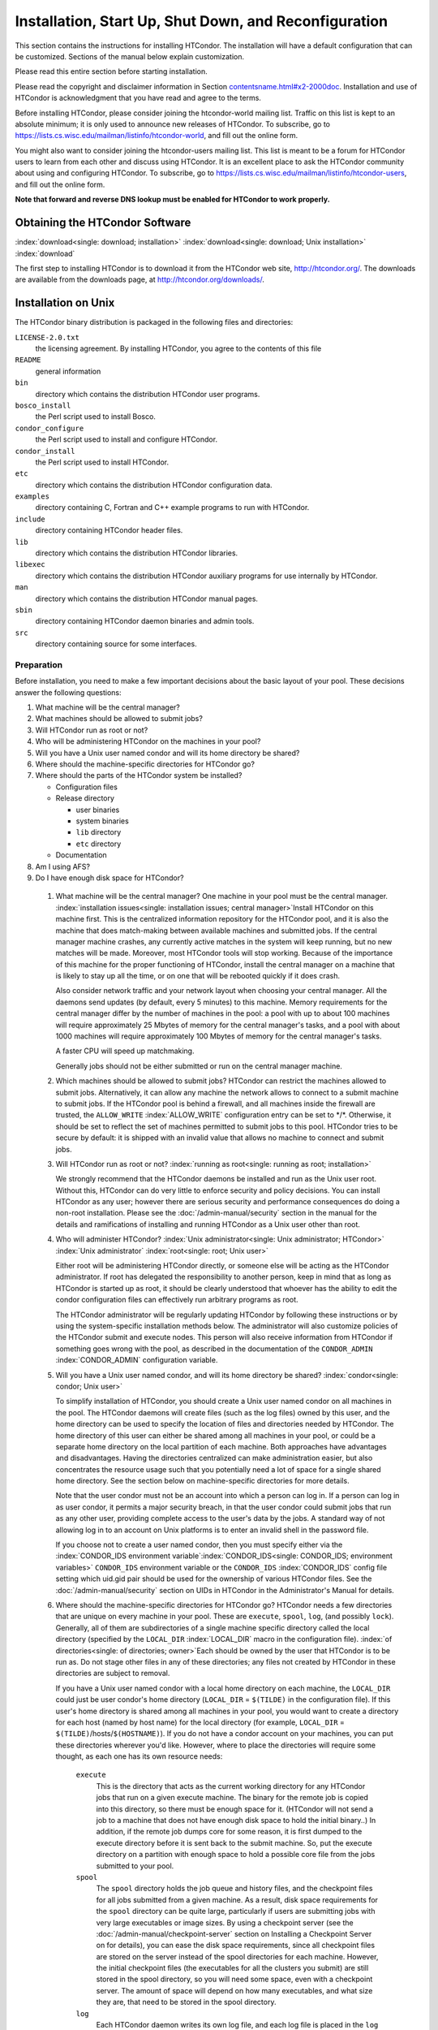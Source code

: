 Installation, Start Up, Shut Down, and Reconfiguration
======================================================

This section contains the instructions for installing HTCondor. The
installation will have a default configuration that can be customized.
Sections of the manual below explain customization.

Please read this entire section before starting installation.

Please read the copyright and disclaimer information in
Section `<contentsname.html#x2-2000doc>`_. Installation and use of
HTCondor is acknowledgment that you have read and agree to the terms.

Before installing HTCondor, please consider joining the htcondor-world
mailing list. Traffic on this list is kept to an absolute minimum; it is
only used to announce new releases of HTCondor. To subscribe, go to
`https://lists.cs.wisc.edu/mailman/listinfo/htcondor-world <https://lists.cs.wisc.edu/mailman/listinfo/htcondor-world>`_,
and fill out the online form.

You might also want to consider joining the htcondor-users mailing list.
This list is meant to be a forum for HTCondor users to learn from each
other and discuss using HTCondor. It is an excellent place to ask the
HTCondor community about using and configuring HTCondor. To subscribe,
go to
`https://lists.cs.wisc.edu/mailman/listinfo/htcondor-users <https://lists.cs.wisc.edu/mailman/listinfo/htcondor-users>`_,
and fill out the online form.

**Note that forward and reverse DNS lookup must be enabled for HTCondor
to work properly.**

Obtaining the HTCondor Software
-------------------------------

:index:`download<single: download; installation>`
:index:`download<single: download; Unix installation>` :index:`download`

The first step to installing HTCondor is to download it from the
HTCondor web site, `http://htcondor.org/ <http://htcondor.org/>`_. The
downloads are available from the downloads page, at
`http://htcondor.org/downloads/ <http://htcondor.org/downloads/>`_.

Installation on Unix
--------------------

The HTCondor binary distribution is packaged in the following files and
directories:

``LICENSE-2.0.txt``
    the licensing agreement. By installing HTCondor, you agree to the
    contents of this file

``README``
    general information

``bin``
    directory which contains the distribution HTCondor user programs.

``bosco_install``
    the Perl script used to install Bosco.

``condor_configure``
    the Perl script used to install and configure HTCondor.

``condor_install``
    the Perl script used to install HTCondor.

``etc``
    directory which contains the distribution HTCondor configuration
    data.

``examples``
    directory containing C, Fortran and C++ example programs to run with
    HTCondor.

``include``
    directory containing HTCondor header files.

``lib``
    directory which contains the distribution HTCondor libraries.

``libexec``
    directory which contains the distribution HTCondor auxiliary
    programs for use internally by HTCondor.

``man``
    directory which contains the distribution HTCondor manual pages.

``sbin``
    directory containing HTCondor daemon binaries and admin tools.

``src``
    directory containing source for some interfaces.

Preparation
'''''''''''

Before installation, you need to make a few important decisions about
the basic layout of your pool. These decisions answer the following
questions:

#. What machine will be the central manager?
#. What machines should be allowed to submit jobs?
#. Will HTCondor run as root or not?
#. Who will be administering HTCondor on the machines in your pool?
#. Will you have a Unix user named condor and will its home directory be
   shared?
#. Where should the machine-specific directories for HTCondor go?
#. Where should the parts of the HTCondor system be installed?

   -  Configuration files
   -  Release directory

      -  user binaries
      -  system binaries
      -  ``lib`` directory
      -  ``etc`` directory

   -  Documentation

#. Am I using AFS?
#. Do I have enough disk space for HTCondor?

 1. What machine will be the central manager?
    One machine in your pool must be the central manager.
    :index:`installation issues<single: installation issues; central manager>`\ Install
    HTCondor on this machine first. This is the centralized information
    repository for the HTCondor pool, and it is also the machine that
    does match-making between available machines and submitted jobs. If
    the central manager machine crashes, any currently active matches in
    the system will keep running, but no new matches will be made.
    Moreover, most HTCondor tools will stop working. Because of the
    importance of this machine for the proper functioning of HTCondor,
    install the central manager on a machine that is likely to stay up
    all the time, or on one that will be rebooted quickly if it does
    crash.

    Also consider network traffic and your network layout when choosing
    your central manager. All the daemons send updates (by default,
    every 5 minutes) to this machine. Memory requirements for the
    central manager differ by the number of machines in the pool: a pool
    with up to about 100 machines will require approximately 25 Mbytes
    of memory for the central manager's tasks, and a pool with about
    1000 machines will require approximately 100 Mbytes of memory for
    the central manager's tasks.

    A faster CPU will speed up matchmaking.

    Generally jobs should not be either submitted or run on the central
    manager machine.

 2. Which machines should be allowed to submit jobs?
    HTCondor can restrict the machines allowed to submit jobs.
    Alternatively, it can allow any machine the network allows to
    connect to a submit machine to submit jobs. If the HTCondor pool is
    behind a firewall, and all machines inside the firewall are trusted,
    the ``ALLOW_WRITE`` :index:`ALLOW_WRITE` configuration entry
    can be set to \*/\*. Otherwise, it should be set to reflect the set
    of machines permitted to submit jobs to this pool. HTCondor tries to
    be secure by default: it is shipped with an invalid value that
    allows no machine to connect and submit jobs.

 3. Will HTCondor run as root or not?
    :index:`running as root<single: running as root; installation>`

    We strongly recommend that the HTCondor daemons be installed and run
    as the Unix user root. Without this, HTCondor can do very little to
    enforce security and policy decisions. You can install HTCondor as
    any user; however there are serious security and performance
    consequences do doing a non-root installation. Please see
    the :doc:`/admin-manual/security` section in the manual
    for the details and ramifications of installing and running HTCondor
    as a Unix user other than root.

 4. Who will administer HTCondor?
    :index:`Unix administrator<single: Unix administrator; HTCondor>`
    :index:`Unix administrator` :index:`root<single: root; Unix user>`

    Either root will be administering HTCondor directly, or someone else
    will be acting as the HTCondor administrator. If root has delegated
    the responsibility to another person, keep in mind that as long as
    HTCondor is started up as root, it should be clearly understood that
    whoever has the ability to edit the condor configuration files can
    effectively run arbitrary programs as root.

    The HTCondor administrator will be regularly updating HTCondor by
    following these instructions or by using the system-specific
    installation methods below. The administrator will also customize
    policies of the HTCondor submit and execute nodes. This person will
    also receive information from HTCondor if something goes wrong with
    the pool, as described in the documentation of the ``CONDOR_ADMIN``
    :index:`CONDOR_ADMIN` configuration variable.

 5. Will you have a Unix user named condor, and will its home directory be shared? :index:`condor<single: condor; Unix user>`

    To simplify installation of HTCondor, you should create a Unix user
    named condor on all machines in the pool. The HTCondor daemons will
    create files (such as the log files) owned by this user, and the
    home directory can be used to specify the location of files and
    directories needed by HTCondor. The home directory of this user can
    either be shared among all machines in your pool, or could be a
    separate home directory on the local partition of each machine. Both
    approaches have advantages and disadvantages. Having the directories
    centralized can make administration easier, but also concentrates
    the resource usage such that you potentially need a lot of space for
    a single shared home directory. See the section below on
    machine-specific directories for more details.

    Note that the user condor must not be an account into which a person
    can log in. If a person can log in as user condor, it permits a
    major security breach, in that the user condor could submit jobs
    that run as any other user, providing complete access to the user's
    data by the jobs. A standard way of not allowing log in to an
    account on Unix platforms is to enter an invalid shell in the
    password file.

    If you choose not to create a user named condor, then you must
    specify either via the
    :index:`CONDOR_IDS environment variable`\ :index:`CONDOR_IDS<single: CONDOR_IDS; environment variables>`
    ``CONDOR_IDS`` environment variable or the ``CONDOR_IDS``
    :index:`CONDOR_IDS` config file setting which uid.gid pair
    should be used for the ownership of various HTCondor files. See
    the :doc:`/admin-manual/security` section on UIDs in
    HTCondor in the Administrator's Manual for details.

 6. Where should the machine-specific directories for HTCondor go?
    HTCondor needs a few directories that are unique on every machine in
    your pool. These are ``execute``, ``spool``, ``log``, (and possibly
    ``lock``). Generally, all of them are subdirectories of a single
    machine specific directory called the local directory (specified by
    the ``LOCAL_DIR`` :index:`LOCAL_DIR` macro in the
    configuration file). :index:`of directories<single: of directories; owner>`\ Each
    should be owned by the user that HTCondor is to be run as. Do not
    stage other files in any of these directories; any files not created
    by HTCondor in these directories are subject to removal.

    If you have a Unix user named condor with a local home directory on
    each machine, the ``LOCAL_DIR`` could just be user condor's home
    directory (``LOCAL_DIR`` = ``$(TILDE)`` in the configuration file).
    If this user's home directory is shared among all machines in your
    pool, you would want to create a directory for each host (named by
    host name) for the local directory (for example, ``LOCAL_DIR`` =
    ``$(TILDE)``/hosts/``$(HOSTNAME)``). If you do not have a condor
    account on your machines, you can put these directories wherever
    you'd like. However, where to place the directories will require
    some thought, as each one has its own resource needs:

     ``execute``
        This is the directory that acts as the current working directory
        for any HTCondor jobs that run on a given execute machine. The
        binary for the remote job is copied into this directory, so
        there must be enough space for it. (HTCondor will not send a job
        to a machine that does not have enough disk space to hold the
        initial binary..) In addition, if the remote job dumps core for
        some reason, it is first dumped to the execute directory before
        it is sent back to the submit machine. So, put the execute
        directory on a partition with enough space to hold a possible
        core file from the jobs submitted to your pool.
     ``spool``
        The ``spool`` directory holds the job queue and history files,
        and the checkpoint files for all jobs submitted from a given
        machine. As a result, disk space requirements for the ``spool``
        directory can be quite large, particularly if users are
        submitting jobs with very large executables or image sizes. By
        using a checkpoint server (see the :doc:`/admin-manual/checkpoint-server` section on Installing
        a Checkpoint Server on for details), you can ease the disk space
        requirements, since all checkpoint files are stored on the
        server instead of the spool directories for each machine.
        However, the initial checkpoint files (the executables for all
        the clusters you submit) are still stored in the spool
        directory, so you will need some space, even with a checkpoint
        server. The amount of space will depend on how many executables,
        and what size they are, that need to be stored in the spool
        directory.
     ``log``
        Each HTCondor daemon writes its own log file, and each log file
        is placed in the ``log`` directory. You can specify what size
        you want these files to grow to before they are rotated, so the
        disk space requirements of the directory are configurable. The
        larger the log files, the more historical information they will
        hold if there is a problem, but the more disk space they use up.
        If you have a network file system installed at your pool, you
        might want to place the log directories in a shared location
        (such as ``/usr/local/condor/logs/$(HOSTNAME)``), so that you
        can view the log files from all your machines in a single
        location. However, if you take this approach, you will have to
        specify a local partition for the ``lock`` directory (see
        below).
     ``lock``
        HTCondor uses a small number of lock files to synchronize access
        to certain files that are shared between multiple daemons.
        Because of problems encountered with file locking and network
        file systems (particularly NFS), these lock files should be
        placed on a local partition on each machine. By default, they
        are placed in the ``log`` directory. If you place your ``log``
        directory on a network file system partition, specify a local
        partition for the lock files with the ``LOCK``
        :index:`LOCK` parameter in the configuration file (such as
        ``/var/lock/condor``).

    :index:`HTCondor files<single: HTCondor files; disk space requirement>`

    Generally speaking, it is recommended that you do not put these
    directories (except ``lock``) on the same partition as ``/var``,
    since if the partition fills up, you will fill up ``/var`` as well.
    This will cause lots of problems for your machines. Ideally, you
    will have a separate partition for the HTCondor directories. Then,
    the only consequence of filling up the directories will be
    HTCondor's malfunction, not your whole machine.

 7. Where should the parts of the HTCondor system be installed?
    -  Configuration Files
    -  Release directory

       -  User Binaries
       -  System Binaries
       -  ``lib`` Directory
       -  ``etc`` Directory

    -  Documentation

     Configuration Files
        There can be more than one configuration file. They allow
        different levels of control over how HTCondor is configured on
        each machine in the pool. The global configuration file is
        shared by all machines in the pool. For ease of administration,
        this file should be located on a shared file system, if
        possible. Local configuration files override settings in the
        global file permitting different daemons to run, different
        policies for when to start and stop HTCondor jobs, and so on.
        There may be configuration files specific to each platform in
        the pool. See the :doc:`/admin-manual/setting-up-special-environments` section
        on about Configuring HTCondor for Multiple Platforms for
        details. :index:`location<single: location; configuration files>`

        The location of configuration files is described in
        the :doc:`/admin-manual/introduction-to-configuration` section.

     Release Directory
        Every binary distribution contains a contains five
        subdirectories: ``bin``, ``etc``, ``lib``, ``sbin``, and
        ``libexec``. Wherever you choose to install these five
        directories we call the release directory (specified by the
        ``RELEASE_DIR`` :index:`RELEASE_DIR` macro in the
        configuration file). Each release directory contains
        platform-dependent binaries and libraries, so you will need to
        install a separate one for each kind of machine in your pool.
        For ease of administration, these directories should be located
        on a shared file system, if possible.

        -  User Binaries:

           All of the files in the ``bin`` directory are programs that
           HTCondor users should expect to have in their path. You could
           either put them in a well known location (such as
           ``/usr/local/condor/bin``) which you have HTCondor users add
           to their ``PATH`` environment variable, or copy those files
           directly into a well known place already in the user's PATHs
           (such as ``/usr/local/bin``). With the above examples, you
           could also leave the binaries in ``/usr/local/condor/bin``
           and put in soft links from ``/usr/local/bin`` to point to
           each program.

        -  System Binaries:

           All of the files in the ``sbin`` directory are HTCondor
           daemons and agents, or programs that only the HTCondor
           administrator would need to run. Therefore, add these
           programs only to the ``PATH`` of the HTCondor administrator.

        -  Private HTCondor Binaries:

           All of the files in the ``libexec`` directory are HTCondor
           programs that should never be run by hand, but are only used
           internally by HTCondor.

        -  ``lib`` Directory:

           The files in the ``lib`` directory are the HTCondor libraries
           that must be linked in with user jobs for all of HTCondor's
           checkpointing and migration features to be used. ``lib`` also
           contains scripts used by the *condor_compile* program to
           help re-link jobs with the HTCondor libraries. These files
           should be placed in a location that is world-readable, but
           they do not need to be placed in anyone's ``PATH``. The
           *condor_compile* script checks the configuration file for
           the location of the ``lib`` directory.

        -  ``etc`` Directory:

           ``etc`` contains an ``examples`` subdirectory which holds
           various example configuration files and other files used for
           installing HTCondor. ``etc`` is the recommended location to
           keep the master copy of your configuration files. You can put
           in soft links from one of the places mentioned above that
           HTCondor checks automatically to find its global
           configuration file.

     Documentation
        The documentation provided with HTCondor is currently available
        in HTML, Postscript and PDF (Adobe Acrobat). It can be locally
        installed wherever is customary at your site. You can also find
        the HTCondor documentation on the web at:
        `http://htcondor.org/manual <http://htcondor.org/manual>`_.

 8. Am I using AFS?
    If you are using AFS at your site, be sure to read the
    the :doc:`/admin-manual/setting-up-special-environments` section
    in the manual. HTCondor does not currently have a way to
    authenticate itself to AFS. A solution is not ready for Version
    8.9.1. This implies that you are probably not going to want to have
    the ``LOCAL_DIR`` :index:`LOCAL_DIR` for HTCondor on AFS.
    However, you can (and probably should) have the HTCondor
    ``RELEASE_DIR`` on AFS, so that you can share one copy of those
    files and upgrade them in a centralized location. You will also have
    to do something special if you submit jobs to HTCondor from a
    directory on AFS. Again, read manual the :doc:`/admin-manual/setting-up-special-environments` section
    for all the details.

 9. Do I have enough disk space for HTCondor?
    :index:`all versions<single: all versions; disk space requirement>`

    The compressed downloads of HTCondor currently range from a low of
    about 13 Mbytes for 64-bit Ubuntu 12/Linux to about 115 Mbytes for
    Windows. The compressed source code takes approximately 17 Mbytes.

    In addition, you will need a lot of disk space in the local
    directory of any machines that are submitting jobs to HTCondor. See
    question 6 above for details on this.

Unix Installation from a repository
'''''''''''''''''''''''''''''''''''

Installing HTCondor from repositories preferred for systems that you
administer. If you do not have administrative access, use the tarball
instructions below.

Repositories are available Red Hat Enterprise Linux and derivatives such
as CentOS and Scientific Linux. Repositories are also available for
Debian and Ubuntu LTS. Visit the installation documentation at
`https://research.cs.wisc.edu/htcondor/instructions/ <https://research.cs.wisc.edu/htcondor/instructions/>`_

Unix Installation from a Tarball
''''''''''''''''''''''''''''''''

**Note that installation from a tarball is no longer the preferred
method for installing HTCondor on Unix systems. Installation via RPM or
Debian package is recommended if available for your Unix version.**

An overview of the tarball-based installation process is as follows:

#. Untar the HTCondor software.
#. Run *condor_install* or *condor_configure* to install the software.

Details are given below.

After download, all the files are in a compressed, tar format. They need
to be untarred, as

::

      tar xzf <completename>.tar.gz

After untarring, the directory will have the Perl scripts
*condor_configure* and *condor_install* (and *bosco_install*), as
well as ``bin``, ``etc``, ``examples``, ``include``, ``lib``,
``libexec``, ``man``, ``sbin``, ``sql`` and ``src`` subdirectories.
:index:`with<single: with; installation>`
:index:`condor_configure command`

The Perl script *condor_configure* installs HTCondor. Command-line
arguments specify all needed information to this script. The script can
be executed multiple times, to modify or further set the configuration.
*condor_configure* has been tested using Perl 5.003. Use this or a more
recent version of Perl.

*condor_configure* and *condor_install* are the same program, but have
different default behaviors. *condor_install* is identical to running

::

      condor_configure --install=.

*condor_configure* and *condor_install* work on the named directories.
As the names imply, *condor_install* is used to install HTCondor,
whereas *condor_configure* is used to modify the configuration of an
existing HTCondor install.

*condor_configure* and *condor_install* are completely command-line
driven and are not interactive. Several command-line arguments are
always needed with *condor_configure* and *condor_install*. The
argument

::

      --install=/path/to/release

specifies the path to the HTCondor release directories. The default
command-line argument for *condor_install* is

::

      --install=.

The argument

::

      --install-dir=<directory>

or

::

      --prefix=<directory>

specifies the path to the install directory.

The argument

::

      --local-dir=<directory>

specifies the path to the local directory.

The --**type** option to *condor_configure* specifies one or more of
the roles that a machine can take on within the HTCondor pool: central
manager, submit or execute. These options are given in a comma separated
list. So, if a machine is both a submit and execute machine, the proper
command-line option is

::

      --type=submit,execute

Install HTCondor on the central manager machine first. If HTCondor will
run as root in this pool (Item 3 above), run *condor_install* as root,
and it will install and set the file permissions correctly. On the
central manager machine, run *condor_install* as follows.

::

    % condor_install --prefix=~condor \
    --local-dir=/scratch/condor --type=manager

To update the above HTCondor installation, for example, to also be
submit machine:

::

    % condor_configure --prefix=~condor \
    --local-dir=/scratch/condor --type=manager,submit

As in the above example, the central manager can also be a submit point
or an execute machine, but this is only recommended for very small
pools. If this is the case, the --**type** option changes to
``manager,execute`` or ``manager,submit`` or ``manager,submit,execute``.

After the central manager is installed, the execute and submit machines
should then be configured. Decisions about whether to run HTCondor as
root should be consistent throughout the pool. For each machine in the
pool, run

::

    % condor_install --prefix=~condor \
    --local-dir=/scratch/condor --type=execute,submit

See the *condor_configure* manual
page \ `condor_configure <../man-pages/condor_configure.html>`_ for
details.

Starting HTCondor Under Unix After Installation
'''''''''''''''''''''''''''''''''''''''''''''''

:index:`Unix platforms<single: Unix platforms; starting HTCondor>`

Now that HTCondor has been installed on the machine(s), there are a few
things to check before starting up HTCondor.

#. Read through the ``<release_dir>/etc/condor_config`` file. There are
   a lot of possible settings and you should at least take a look at the
   first two main sections to make sure everything looks okay. In
   particular, you might want to set up security for HTCondor. See the
   the :doc:`/admin-manual/security` section to learn how
   to do this.
#. For Linux platforms, run the *condor_kbdd* to monitor keyboard and
   mouse activity on all machines within the pool that will run a
   *condor_startd*; these are machines that execute jobs. To do this,
   the subsystem ``KBDD`` will need to be added to the ``DAEMON_LIST``
   configuration variable definition.

   For Unix platforms other than Linux, HTCondor can monitor the
   activity of your mouse and keyboard, provided that you tell it where
   to look. You do this with the ``CONSOLE_DEVICES``
   :index:`CONSOLE_DEVICES` entry in the condor_startd section of
   the configuration file. On most platforms, reasonable defaults are
   provided. For example, the default device for the mouse is 'mouse',
   since most installations have a soft link from ``/dev/mouse`` that
   points to the right device (such as ``tty00`` if you have a serial
   mouse, ``psaux`` if you have a PS/2 bus mouse, etc). If you do not
   have a ``/dev/mouse`` link, you should either create one (you will be
   glad you did), or change the ``CONSOLE_DEVICES`` entry in HTCondor's
   configuration file. This entry is a comma separated list, so you can
   have any devices in ``/dev`` count as 'console devices' and activity
   will be reported in the condor_startd's ClassAd as
   ``ConsoleIdleTime``.

#. (Linux only) HTCondor needs to be able to find the ``utmp`` file.
   According to the Linux File System Standard, this file should be
   ``/var/run/utmp``. If HTCondor cannot find it there, it looks in
   ``/var/adm/utmp``. If it still cannot find it, it gives up. So, if
   your Linux distribution places this file somewhere else, be sure to
   put a soft link from ``/var/run/utmp`` to point to the real location.

To start up the HTCondor daemons, execute the command
``<release_dir>/sbin/condor_master``. This is the HTCondor master, whose
only job in life is to make sure the other HTCondor daemons are running.
The master keeps track of the daemons, restarts them if they crash, and
periodically checks to see if you have installed new binaries (and, if
so, restarts the affected daemons).

If you are setting up your own pool, you should start HTCondor on your
central manager machine first. If you have done a submit-only
installation and are adding machines to an existing pool, the start
order does not matter.

To ensure that HTCondor is running, you can run either:

::

            ps -ef | egrep condor_

or

::

            ps -aux | egrep condor_

depending on your flavor of Unix. On a central manager machine that can
submit jobs as well as execute them, there will be processes for:

-  condor_master
-  condor_collector
-  condor_negotiator
-  condor_startd
-  condor_schedd

On a central manager machine that does not submit jobs nor execute them,
there will be processes for:

-  condor_master
-  condor_collector
-  condor_negotiator

For a machine that only submits jobs, there will be processes for:

-  condor_master
-  condor_schedd

For a machine that only executes jobs, there will be processes for:

-  condor_master
-  condor_startd

Once you are sure the HTCondor daemons are running, check to make sure
that they are communicating with each other. You can run
*condor_status* to get a one line summary of the status of each machine
in your pool.

Once you are sure HTCondor is working properly, you should add
*condor_master* into your startup/bootup scripts (i.e. ``/etc/rc`` ) so
that your machine runs *condor_master* upon bootup. *condor_master*
will then fire up the necessary HTCondor daemons whenever your machine
is rebooted.

If your system uses System-V style init scripts, you can look in
``<release_dir>/etc/examples/condor.boot`` for a script that can be used
to start and stop HTCondor automatically by init. Normally, you would
install this script as ``/etc/init.d/condor`` and put in soft link from
various directories (for example, ``/etc/rc2.d``) that point back to
``/etc/init.d/condor``. The exact location of these scripts and links
will vary on different platforms.

If your system uses BSD style boot scripts, you probably have an
``/etc/rc.local`` file. Add a line to start up
``<release_dir>/sbin/condor_master``.

Now that the HTCondor daemons are running, there are a few things you
can and should do:

#. (Optional) Do a full install for the *condor_compile* script.
   condor_compile assists in linking jobs with the HTCondor libraries
   to take advantage of all of HTCondor's features. As it is currently
   installed, it will work by placing it in front of any of the
   following commands that you would normally use to link your code:
   gcc, g++, g77, cc, acc, c89, CC, f77, fort77 and ld. If you complete
   the full install, you will be able to use condor_compile with any
   command whatsoever, in particular, make. See the :doc:`/admin-manual/setting-up-special-environments` section
   in the manual for directions.
#. Try building and submitting some test jobs. See ``examples/README``
   for details.
#. If your site uses the AFS network file system, see the :doc:`/admin-manual/setting-up-special-environments` section
   in the manual.
#. We strongly recommend that you start up HTCondor (run the
   *condor_master* daemon) as user root. If you must start HTCondor as
   some user other than root, see
   the :doc:`/admin-manual/security` section.

Installation on Windows
-----------------------

:index:`Windows<single: Windows; installation>` :index:`installation<single: installation; Windows>`

This section contains the instructions for installing the Windows
version of HTCondor. The install program will set up a slightly
customized configuration file that can be further customized after the
installation has completed.

Be sure that the HTCondor tools are of the same version as the daemons
installed. The HTCondor executable for distribution is packaged in a
single file named similarly to:

::

      condor-8.4.11-390598-Windows-x86.msi

:index:`initial file size<single: initial file size; installation>`\ This file is
approximately 107 Mbytes in size, and it can be removed once HTCondor is
fully installed.

For any installation, HTCondor services are installed and run as the
Local System account. Running the HTCondor services as any other account
(such as a domain user) is not supported and could be problematic.

Installation Requirements
'''''''''''''''''''''''''

-  HTCondor for Windows is supported for Windows Vista or a more recent
   version.
-  300 megabytes of free disk space is recommended. Significantly more
   disk space could be necessary to be able to run jobs with large data
   files.
-  HTCondor for Windows will operate on either an NTFS or FAT32 file
   system. However, for security purposes, NTFS is preferred.
-  HTCondor for Windows uses the Visual C++ 2012 C runtime library.

Preparing to Install HTCondor under Windows
'''''''''''''''''''''''''''''''''''''''''''

:index:`preparation<single: preparation; installation>`

Before installing the Windows version of HTCondor, there are two major
decisions to make about the basic layout of the pool.

#. What machine will be the central manager?
#. Is there enough disk space for HTCondor?

If the answers to these questions are already known, skip to the Windows
Installation Procedure section below,
:ref:`admin-manual/installation-startup-shutdown-reconfiguration:installation
on windows`

-  What machine will be the central manager?

   One machine in your pool must be the central manager. This is the
   centralized information repository for the HTCondor pool and is also
   the machine that matches available machines with waiting jobs. If the
   central manager machine crashes, any currently active matches in the
   system will keep running, but no new matches will be made. Moreover,
   most HTCondor tools will stop working. Because of the importance of
   this machine for the proper functioning of HTCondor, we recommend
   installing it on a machine that is likely to stay up all the time, or
   at the very least, one that will be rebooted quickly if it does
   crash. Also, because all the services will send updates (by default
   every 5 minutes) to this machine, it is advisable to consider network
   traffic and network layout when choosing the central manager.

   Install HTCondor on the central manager before installing on the
   other machines within the pool.

   Generally jobs should not be either submitted or run on the central
   manager machine.

-  Is there enough disk space for HTCondor?
   :index:`required disk space<single: required disk space; installation>`

   The HTCondor release directory takes up a fair amount of space. The
   size requirement for the release directory is approximately 250
   Mbytes. HTCondor itself, however, needs space to store all of the
   jobs and their input files. If there will be large numbers of jobs,
   consider installing HTCondor on a volume with a large amount of free
   space.

Installation Procedure Using the MSI Program
''''''''''''''''''''''''''''''''''''''''''''

Installation of HTCondor must be done by a user with administrator
privileges. After installation, the HTCondor services will be run under
the local system account. When HTCondor is running a user job, however,
it will run that user job with normal user permissions.

Download HTCondor, and start the installation process by running the
installer. The HTCondor installation is completed by answering questions
and choosing options within the following steps.

 If HTCondor is already installed.
    If HTCondor has been previously installed, a dialog box will appear
    before the installation of HTCondor proceeds. The question asks if
    you wish to preserve your current HTCondor configuration files.
    Answer yes or no, as appropriate.

    If you answer yes, your configuration files will not be changed, and
    you will proceed to the point where the new binaries will be
    installed.

    If you answer no, then there will be a second question that asks if
    you want to use answers given during the previous installation as
    default answers.

 STEP 1: License Agreement.
    The first step in installing HTCondor is a welcome screen and
    license agreement. You are reminded that it is best to run the
    installation when no other Windows programs are running. If you need
    to close other Windows programs, it is safe to cancel the
    installation and close them. You are asked to agree to the license.
    Answer yes or no. If you should disagree with the License, the
    installation will not continue.

    Also fill in name and company information, or use the defaults as
    given.

 STEP 2: HTCondor Pool Configuration.
    The HTCondor configuration needs to be set based upon if this is a
    new pool or to join an existing one. Choose the appropriate radio
    button.

    For a new pool, enter a chosen name for the pool. To join an
    existing pool, enter the host name of the central manager of the
    pool.

 STEP 3: This Machine's Roles.
    Each machine within an HTCondor pool can either submit jobs or
    execute submitted jobs, or both submit and execute jobs. A check box
    determines if this machine will be a submit point for the pool.

    A set of radio buttons determines the ability and configuration of
    the ability to execute jobs. There are four choices:

    - Do not run jobs on this machine. This machine will not execute HTCondor jobs.
    - Always run jobs and never suspend them.
    - Run jobs when the keyboard has been idle for 15 minutes.
    - Run jobs when the keyboard has been idle for 15 minutes, and the CPU is idle.

    For testing purposes, it is often helpful to use the always run
    HTCondor jobs option.

    For a machine that is to execute jobs and the choice is one of the
    last two in the list, HTCondor needs to further know what to do with
    the currently running jobs. There are two choices:

     - Keep the job in memory and continue when the machine meets the
       condition chosen for when to run jobs.
     - Restart the job on a different machine.

    This choice involves a trade off. Restarting the job on a different
    machine is less intrusive on the workstation owner than leaving the
    job in memory for a later time. A suspended job left in memory will
    require swap space, which could be a scarce resource. Leaving a job
    in memory, however, has the benefit that accumulated run time is not
    lost for a partially completed job.

 STEP 4: The Account Domain.
    Enter the machine's accounting (or UID) domain. On this version of
    HTCondor for Windows, this setting is only used for user priorities
    (see the :doc:`/admin-manual/user-priorities-negotiation` section)
    and to form a default e-mail address for the user.

 STEP 5: E-mail Settings.
    Various parts of HTCondor will send e-mail to an HTCondor
    administrator if something goes wrong and requires human attention.
    Specify the e-mail address and the SMTP relay host of this
    administrator. Please pay close attention to this e-mail, since it
    will indicate problems in the HTCondor pool.

 STEP 6: Java Settings.
    In order to run jobs in the **java** universe, HTCondor must have
    the path to the jvm executable on the machine. The installer will
    search for and list the jvm path, if it finds one. If not, enter the
    path. To disable use of the **java** universe, leave the field
    blank.
 STEP 7: Host Permission Settings.
    Machines within the HTCondor pool will need various types of access
    permission. The three categories of permission are read, write, and
    administrator. Enter the machines or domain to be given access
    permissions, or use the defaults provided. Wild cards and macros are
    permitted.

     Read
        Read access allows a machine to obtain information about
        HTCondor such as the status of machines in the pool and the job
        queues. All machines in the pool should be given read access. In
        addition, giving read access to \*.cs.wisc.edu will allow the
        HTCondor team to obtain information about the HTCondor pool, in
        the event that debugging is needed.
     Write
        All machines in the pool should be given write access. It allows
        the machines you specify to send information to your local
        HTCondor daemons, for example, to start an HTCondor job. Note
        that for a machine to join the HTCondor pool, it must have both
        read and write access to all of the machines in the pool.
     Administrator
        A machine with administrator access will be allowed more
        extended permission to do things such as change other user's
        priorities, modify the job queue, turn HTCondor services on and
        off, and restart HTCondor. The central manager should be given
        administrator access and is the default listed. This setting is
        granted to the entire machine, so care should be taken not to
        make this too open.

    For more details on these access permissions, and others that can be
    manually changed in your configuration file, please see the section
    titled Setting Up Security in HTCondor in section
    the :doc:`/admin-manual/security` section.

 STEP 8: VM Universe Setting.
    A radio button determines whether this machine will be configured to
    run **vm** universe jobs utilizing VMware. In addition to having the
    VMware Server installed, HTCondor also needs *Perl* installed. The
    resources available for **vm** universe jobs can be tuned with these
    settings, or the defaults listed can be used.

     Version
        Use the default value, as only one version is currently
        supported.
     Maximum Memory
        The maximum memory that each virtual machine is permitted to use
        on the target machine.
     Maximum Number of VMs
        The number of virtual machines that can be run in parallel on
        the target machine.
     Networking Support
        The VMware instances can be configured to use network support.
        There are four options in the pull-down menu.

        -  None: No networking support.
        -  NAT: Network address translation.
        -  Bridged: Bridged mode.
        -  NAT and Bridged: Allow both methods.

     Path to Perl Executable
        The path to the *Perl* executable.

 STEP 9: Choose Setup Type
    :index:`location of files<single: location of files; installation>`

    The next step is where the destination of the HTCondor files will be
    decided. We recommend that HTCondor be installed in the location
    shown as the default in the install choice: C:\\Condor. This is due
    to several hard coded paths in scripts and configuration files.
    Clicking on the Custom choice permits changing the installation
    directory.

    Installation on the local disk is chosen for several reasons. The
    HTCondor services run as local system, and within Microsoft Windows,
    local system has no network privileges. Therefore, for HTCondor to
    operate, HTCondor should be installed on a local hard drive, as
    opposed to a network drive (file server).

    The second reason for installation on the local disk is that the
    Windows usage of drive letters has implications for where HTCondor
    is placed. The drive letter used must be not change, even when
    different users are logged in. Local drive letters do not change
    under normal operation of Windows.

    While it is strongly discouraged, it may be possible to place
    HTCondor on a hard drive that is not local, if a dependency is added
    to the service control manager such that HTCondor starts after the
    required file services are available.

Unattended Installation Procedure Using the Included Setup Program
''''''''''''''''''''''''''''''''''''''''''''''''''''''''''''''''''

:index:`unattended install<single: unattended install; installation>`

This section details how to run the HTCondor for Windows installer in an
unattended batch mode. This mode is one that occurs completely from the
command prompt, without the GUI interface.

The HTCondor for Windows installer uses the Microsoft Installer (MSI)
technology, and it can be configured for unattended installs analogous
to any other ordinary MSI installer.

The following is a sample batch file that is used to set all the
properties necessary for an unattended install.

::

    @echo on
    set ARGS=
    set ARGS=NEWPOOL="N"
    set ARGS=%ARGS% POOLNAME=""
    set ARGS=%ARGS% RUNJOBS="C"
    set ARGS=%ARGS% VACATEJOBS="Y"
    set ARGS=%ARGS% SUBMITJOBS="Y"
    set ARGS=%ARGS% CONDOREMAIL="you@yours.com"
    set ARGS=%ARGS% SMTPSERVER="smtp.localhost"
    set ARGS=%ARGS% ALLOWREAD="*"
    set ARGS=%ARGS% ALLOWWRITE="*"
    set ARGS=%ARGS% ALLOWADMINISTRATOR="$(IP_ADDRESS)"
    set ARGS=%ARGS% INSTALLDIR="C:\Condor"
    set ARGS=%ARGS% POOLHOSTNAME="$(IP_ADDRESS)"
    set ARGS=%ARGS% ACCOUNTINGDOMAIN="none"
    set ARGS=%ARGS% JVMLOCATION="C:\Windows\system32\java.exe"
    set ARGS=%ARGS% USEVMUNIVERSE="N"
    set ARGS=%ARGS% VMMEMORY="128"
    set ARGS=%ARGS% VMMAXNUMBER="$(NUM_CPUS)"
    set ARGS=%ARGS% VMNETWORKING="N"
    REM set ARGS=%ARGS% LOCALCONFIG="http://my.example.com/condor_config.$(FULL_HOSTNAME)"

    msiexec /qb /l* condor-install-log.txt /i condor-8.0.0-133173-Windows-x86.msi %ARGS%

Each property corresponds to answers that would have been supplied while
running an interactive installer. The following is a brief explanation
of each property as it applies to unattended installations:

 NEWPOOL = < Y \| N >
    determines whether the installer will create a new pool with the
    target machine as the central manager.
 POOLNAME
    sets the name of the pool, if a new pool is to be created. Possible
    values are either the name or the empty string "".
 RUNJOBS = < N \| A \| I \| C >
    determines when HTCondor will run jobs. This can be set to:

    -  Never run jobs (N)
    -  Always run jobs (A)
    -  Only run jobs when the keyboard and mouse are Idle (I)
    -  Only run jobs when the keyboard and mouse are idle and the CPU
       usage is low (C)

 VACATEJOBS = < Y \| N >
    determines what HTCondor should do when it has to stop the execution
    of a user job. When set to Y, HTCondor will vacate the job and start
    it somewhere else if possible. When set to N, HTCondor will merely
    suspend the job in memory and wait for the machine to become
    available again.
 SUBMITJOBS = < Y \| N >
    will cause the installer to configure the machine as a submit node
    when set to Y.
 CONDOREMAIL
    sets the e-mail address of the HTCondor administrator. Possible
    values are an e-mail address or the empty string "".
 ALLOWREAD
    is a list of names that are allowed to issue READ commands to
    HTCondor daemons. This value should be set in accordance with the
    ``ALLOW_READ`` :index:`ALLOW_READ` setting in the
    configuration file, as described in
    the :doc:`/admin-manual/security` section.
 ALLOWWRITE
    is a list of names that are allowed to issue WRITE commands to
    HTCondor daemons. This value should be set in accordance with the
    ``ALLOW_WRITE`` :index:`ALLOW_WRITE` setting in the
    configuration file, as described in
    the :doc:`/admin-manual/security` section.
 ALLOWADMINISTRATOR
    is a list of names that are allowed to issue ADMINISTRATOR commands
    to HTCondor daemons. This value should be set in accordance with the
    ``ALLOW_ADMINISTRATOR`` :index:`ALLOW_ADMINISTRATOR` setting
    in the configuration file, as described in
    the :doc:`/admin-manual/security` section.
 INSTALLDIR
    defines the path to the directory where HTCondor will be installed.
 POOLHOSTNAME
    defines the host name of the pool's central manager.
 ACCOUNTINGDOMAIN
    defines the accounting (or UID) domain the target machine will be
    in.
 JVMLOCATION
    defines the path to Java virtual machine on the target machine.
 SMTPSERVER
    defines the host name of the SMTP server that the target machine is
    to use to send e-mail.
 VMMEMORY
    an integer value that defines the maximum memory each VM run on the
    target machine.
 VMMAXNUMBER
    an integer value that defines the number of VMs that can be run in
    parallel on the target machine.
 VMNETWORKING = < N \| A \| B \| C >
    determines if VM Universe can use networking. This can be set to:

    -  None (N)
    -  NAT (A)
    -  Bridged (B)
    -  NAT and Bridged (C)

 USEVMUNIVERSE = < Y \| N >
    will cause the installer to enable VM Universe jobs on the target
    machine.
 LOCALCONFIG
    defines the location of the local configuration file. The value can
    be the path to a file on the local machine, or it can be a URL
    beginning with ``http``. If the value is a URL, then the
    *condor_urlfetch* tool is invoked to fetch configuration whenever
    the configuration is read.
 PERLLOCATION
    defines the path to *Perl* on the target machine. This is required
    in order to use the **vm** universe.

After defining each of these properties for the MSI installer, the
installer can be started with the *msiexec* command. The following
command starts the installer in unattended mode, and it dumps a journal
of the installer's progress to a log file:

::

    msiexec /qb /lxv* condor-install-log.txt /i condor-8.0.0-173133-Windows-x86.msi [property=value] ...

More information on the features of *msiexec* can be found at
Microsoft's website at
`http://www.microsoft.com/resources/documentation/windows/xp/all/proddocs/en-us/msiexec.mspx <http://www.microsoft.com/resources/documentation/windows/xp/all/proddocs/en-us/msiexec.mspx>`_.

Manual Installation HTCondor on Windows
'''''''''''''''''''''''''''''''''''''''

:index:`manual install<single: manual install; Windows>`

If you are to install HTCondor on many different machines, you may wish
to use some other mechanism to install HTCondor on additional machines
rather than running the Setup program described above on each machine.

WARNING: This is for advanced users only! All others should use the
Setup program described above.

Here is a brief overview of how to install HTCondor manually without
using the provided GUI-based setup program:

 The Service
    The service that HTCondor will install is called "Condor". The
    Startup Type is Automatic. The service should log on as System
    Account, but **do not enable** "Allow Service to Interact with
    Desktop". The program that is run is *condor_master.exe*.

    The HTCondor service can be installed and removed using the
    ``sc.exe`` tool, which is included in Windows XP and Windows 2003
    Server. The tool is also available as part of the Windows 2000
    Resource Kit.

    Installation can be done as follows:

    ::

        sc create Condor binpath= c:\condor\bin\condor_master.exe

    To remove the service, use:

    ::

        sc delete Condor

 The Registry
    HTCondor uses a few registry entries in its operation. The key that
    HTCondor uses is HKEY_LOCAL_MACHINE/Software/Condor. The values
    that HTCondor puts in this registry key serve two purposes.

    #. The values of CONDOR_CONFIG and RELEASE_DIR are used for
       HTCondor to start its service.

       CONDOR_CONFIG should point to the ``condor_config`` file. In
       this version of HTCondor, it **must** reside on the local disk.

       RELEASE_DIR should point to the directory where HTCondor is
       installed. This is typically C:\\Condor, and again, this **must**
       reside on the local disk.

    #. The other purpose is storing the entries from the last
       installation so that they can be used for the next one.

 The File System
    The files that are needed for HTCondor to operate are identical to
    the Unix version of HTCondor, except that executable files end in
    ``.exe``. For example the on Unix one of the files is
    ``condor_master`` and on HTCondor the corresponding file is
    ``condor_master.exe``.

    These files currently must reside on the local disk for a variety of
    reasons. Advanced Windows users might be able to put the files on
    remote resources. The main concern is twofold. First, the files must
    be there when the service is started. Second, the files must always
    be in the same spot (including drive letter), no matter who is
    logged into the machine.

    Note also that when installing manually, you will need to create the
    directories that HTCondor will expect to be present given your
    configuration. This normally is simply a matter of creating the
    ``log``, ``spool``, and ``execute`` directories. Do not stage other
    files in any of these directories; any files not created by HTCondor
    in these directories are subject to removal.

Starting HTCondor Under Windows After Installation
''''''''''''''''''''''''''''''''''''''''''''''''''

:index:`starting the HTCondor service<single: starting the HTCondor service; Windows>`
:index:`Windows platforms<single: Windows platforms; starting HTCondor>`

After the installation of HTCondor is completed, the HTCondor service
must be started. If you used the GUI-based setup program to install
HTCondor, the HTCondor service should already be started. If you
installed manually, HTCondor must be started by hand, or you can simply
reboot. NOTE: The HTCondor service will start automatically whenever you
reboot your machine.

To start HTCondor by hand:

#. From the Start menu, choose Settings.
#. From the Settings menu, choose Control Panel.
#. From the Control Panel, choose Services.
#. From Services, choose Condor, and Start.

Or, alternatively you can enter the following command from a command
prompt:

::

             net start condor

:index:`HTCondor daemon names<single: HTCondor daemon names; Windows>`

Run the Task Manager (Control-Shift-Escape) to check that HTCondor
services are running. The following tasks should be running:

-  *condor_master.exe*
-  *condor_negotiator.exe*, if this machine is a central manager.
-  *condor_collector.exe*, if this machine is a central manager.
-  *condor_startd.exe*, if you indicated that this HTCondor node should
   start jobs
-  *condor_schedd.exe*, if you indicated that this HTCondor node should
   submit jobs to the HTCondor pool.

Also, you should now be able to open up a new cmd (DOS prompt) window,
and the HTCondor bin directory should be in your path, so you can issue
the normal HTCondor commands, such as *condor_q* and *condor_status*.
:index:`Windows<single: Windows; installation>` :index:`installation<single: installation; Windows>`

HTCondor is Running Under Windows ... Now What?
'''''''''''''''''''''''''''''''''''''''''''''''

Once HTCondor services are running, try submitting test jobs. Example 2
within the :doc:`/users-manual/submitting-a-job` section presents a vanilla
universe job.

Upgrading – Installing a New Version on an Existing Pool
--------------------------------------------------------

:index:`installing a new version on an existing pool<single: installing a new version on an existing pool; pool management>`
:index:`installing a new version on an existing pool<single: installing a new version on an existing pool; installation>`

An upgrade changes the running version of HTCondor from the current
installation to a newer version. The safe method to install and start
running a newer version of HTCondor in essence is: shut down the current
installation of HTCondor, install the newer version, and then restart
HTCondor using the newer version. To allow for falling back to the
current version, place the new version in a separate directory. Copy the
existing configuration files, and modify the copy to point to and use
the new version, as well as incorporate any configuration variables that
are new or changed in the new version. Set the ``CONDOR_CONFIG``
environment variable to point to the new copy of the configuration, so
the new version of HTCondor will use the new configuration when
restarted.

As of HTCondor version 8.2.0, the default configuration file has been
substantially reduced in size by defining compile-time default values
for most configuration variables. Therefore, when upgrading from a
version of HTCondor earlier than 8.2.0 to a more recent version, the
option of reducing the size of the configuration file is an option. The
goal is to identify and use only the configuration variable values that
differ from the compile-time default values. This is facilitated by
using *condor_config_val* with the
**-writeconfig:upgrade** argument, to create a file that behaves
the same as the current configuration, but is much smaller, because
values matching the default values (as well as some obsolete variables)
have been removed. Items in the file created by running
*condor_config_val* with the **-writeconfig:upgrade** argument
will be in the order that they were read from the original configuration
files. This file is a convenient guide to stripping the cruft from old
configuration files.

When upgrading from a version of HTCondor earlier than 6.8 to more
recent version, note that the configuration settings must be modified
for security reasons. Specifically, the ``ALLOW_WRITE``
:index:`ALLOW_WRITE` configuration variable must be explicitly
changed, or no jobs can be submitted, and error messages will be issued
by HTCondor tools.

Another way to upgrade leaves HTCondor running. HTCondor will
automatically restart itself if the *condor_master* binary is updated,
and this method takes advantage of this. Download the newer version,
placing it such that it does not overwrite the currently running
version. With the download will be a new set of configuration files;
update this new set with any specializations implemented in the
currently running version of HTCondor. Then, modify the currently
running installation by changing its configuration such that the path to
binaries points instead to the new binaries. One way to do that (under
Unix) is to use a symbolic link that points to the current HTCondor
installation directory (for example, ``/opt/condor``). Change the
symbolic link to point to the new directory. If HTCondor is configured
to locate its binaries via the symbolic link, then after the symbolic
link changes, the *condor_master* daemon notices the new binaries and
restarts itself. How frequently it checks is controlled by the
configuration variable ``MASTER_CHECK_NEW_EXEC_INTERVAL``
:index:`MASTER_CHECK_NEW_EXEC_INTERVAL`, which defaults 5 minutes.

When the *condor_master* notices new binaries, it begins a graceful
restart. On an execute machine, a graceful restart means that running
jobs are preempted. Standard universe jobs will attempt to take a
checkpoint. This could be a bottleneck if all machines in a large pool
attempt to do this at the same time. If they do not complete within the
cutoff time specified by the ``KILL`` policy expression (defaults to 10
minutes), then the jobs are killed without producing a checkpoint. It
may be appropriate to increase this cutoff time, and a better approach
may be to upgrade the pool in stages rather than all at once.

For universes other than the standard universe, jobs are preempted. If
jobs have been guaranteed a certain amount of uninterrupted run time
with ``MaxJobRetirementTime``, then the job is not killed until the
specified amount of retirement time has been exceeded (which is 0 by
default). The first step of killing the job is a soft kill signal, which
can be intercepted by the job so that it can exit gracefully, perhaps
saving its state. If the job has not gone away once the ``KILL``
expression fires (10 minutes by default), then the job is forcibly
hard-killed. Since the graceful shutdown of jobs may rely on shared
resources such as disks where state is saved, the same reasoning applies
as for the standard universe: it may be appropriate to increase the
cutoff time for large pools, and a better approach may be to upgrade the
pool in stages to avoid jobs running out of time.

Another time limit to be aware of is the configuration variable
``SHUTDOWN_GRACEFUL_TIMEOUT``. This defaults to 30 minutes. If the
graceful restart is not completed within this time, a fast restart
ensues. This causes jobs to be hard-killed.

Shutting Down and Restarting an HTCondor Pool
---------------------------------------------

:index:`shutting down HTCondor<single: shutting down HTCondor; pool management>`
:index:`restarting HTCondor<single: restarting HTCondor; pool management>`

All of the commands described in this section are subject to the
security policy chosen for the HTCondor pool. As such, the commands must
be either run from a machine that has the proper authorization, or run
by a user that is authorized to issue the commands.
Section `Security <../admin-manual/security.html>`_ details the
implementation of security in HTCondor.

 Shutting Down HTCondor
    There are a variety of ways to shut down all or parts of an HTCondor
    pool. All utilize the *condor_off* tool.

    To stop a single execute machine from running jobs, the
    *condor_off* command specifies the machine by host name.

    ::

          condor_off -startd <hostname>

    A running **standard** universe job will be allowed to take a
    checkpoint before the job is killed. A running job under another
    universe will be killed. If it is instead desired that the machine
    stops running jobs only after the currently executing job completes,
    the command is

    ::

          condor_off -startd -peaceful <hostname>

    Note that this waits indefinitely for the running job to finish,
    before the *condor_startd* daemon exits.

    Th shut down all execution machines within the pool,

    ::

          condor_off -all -startd

    To wait indefinitely for each machine in the pool to finish its
    current HTCondor job, shutting down all of the execute machines as
    they no longer have a running job,

    ::

          condor_off -all -startd -peaceful

    To shut down HTCondor on a machine from which jobs are submitted,

    ::

          condor_off -schedd <hostname>

    If it is instead desired that the submit machine shuts down only
    after all jobs that are currently in the queue are finished, first
    disable new submissions to the queue by setting the configuration
    variable

    ::

          MAX_JOBS_SUBMITTED = 0

    See instructions below in
    :ref:`admin-manual/installation-startup-shutdown-reconfiguration:reconfiguring
    an htcondor pool` for how to reconfigure a pool. After the reconfiguration,
    the command to wait for all jobs to complete and shut down the submission of
    jobs is

    ::

          condor_off -schedd -peaceful <hostname>

    Substitute the option **-all** for the host name, if all submit
    machines in the pool are to be shut down.

 Restarting HTCondor, If HTCondor Daemons Are Not Running
    If HTCondor is not running, perhaps because one of the *condor_off*
    commands was used, then starting HTCondor daemons back up depends on
    which part of HTCondor is currently not running.

    If no HTCondor daemons are running, then starting HTCondor is a
    matter of executing the *condor_master* daemon. The
    *condor_master* daemon will then invoke all other specified daemons
    on that machine. The *condor_master* daemon executes on every
    machine that is to run HTCondor.

    If a specific daemon needs to be started up, and the
    *condor_master* daemon is already running, then issue the command
    on the specific machine with

    ::

          condor_on -subsystem <subsystemname>

    where <subsystemname> is replaced by the daemon's subsystem name.
    Or, this command might be issued from another machine in the pool
    (which has administrative authority) with

    ::

          condor_on <hostname> -subsystem <subsystemname>

    where <subsystemname> is replaced by the daemon's subsystem name,
    and <hostname> is replaced by the host name of the machine where
    this *condor_on* command is to be directed.

 Restarting HTCondor, If HTCondor Daemons Are Running
    If HTCondor daemons are currently running, but need to be killed and
    newly invoked, the *condor_restart* tool does this. This would be
    the case for a new value of a configuration variable for which using
    *condor_reconfig* is inadequate.

    To restart all daemons on all machines in the pool,

    ::

          condor_restart -all

    To restart all daemons on a single machine in the pool,

    ::

          condor_restart <hostname>

    where <hostname> is replaced by the host name of the machine to be
    restarted.

Reconfiguring an HTCondor Pool
------------------------------

:index:`reconfiguration<single: reconfiguration; pool management>`

To change a global configuration variable and have all the machines
start to use the new setting, change the value within the file, and send
a *condor_reconfig* command to each host. Do this with a single
command,

::

      condor_reconfig -all

If the global configuration file is not shared among all the machines,
as it will be if using a shared file system, the change must be made to
each copy of the global configuration file before issuing the
*condor_reconfig* command.

Issuing a *condor_reconfig* command is inadequate for some
configuration variables. For those, a restart of HTCondor is required.
Those configuration variables that require a restart are listed in
the :doc:`/admin-manual/introduction-to-configuration` section.
The manual page for *condor_restart* is at
:doc:`/man-pages/condor_restart`.
